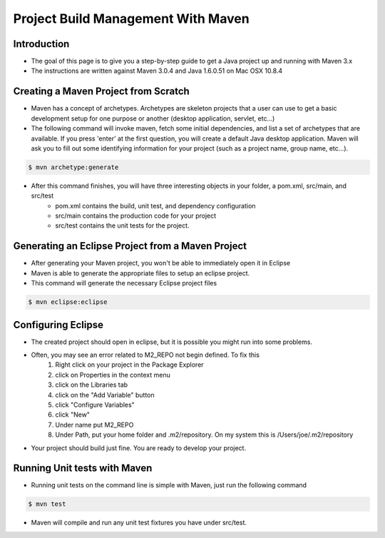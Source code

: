 Project Build Management With Maven
===================================

Introduction
------------

- The goal of this page is to give you a step-by-step guide to get a Java project up and running with Maven 3.x
- The instructions are written against Maven 3.0.4 and Java 1.6.0.51 on Mac OSX 10.8.4


Creating a Maven Project from Scratch
-------------------------------------

- Maven has a concept of archetypes. Archetypes are skeleton projects that a user can use to get a basic development setup for one purpose or another (desktop application, servlet, etc…)

- The following command will invoke maven, fetch some initial dependencies, and list a set of archetypes that are available. If you press 'enter' at the first question, you will create a default Java desktop application. Maven will ask you to fill out some identifying information for your project (such as a project name, group name, etc…).

.. code-block:: c

	$ mvn archetype:generate


- After this command finishes, you will have three interesting objects in your folder, a pom.xml, src/main, and src/test
	- pom.xml contains the build, unit test, and dependency configuration
	- src/main contains the production code for your project
	- src/test contains the unit tests for the project.


Generating an Eclipse Project from a Maven Project
--------------------------------------------------

- After generating your Maven project, you won't be able to immediately open it in Eclipse

- Maven is able to generate the appropriate files to setup an eclipse project.

- This command will generate the necessary Eclipse project files

.. code-block:: c

	$ mvn eclipse:eclipse



Configuring Eclipse
-------------------

- The created project should open in eclipse, but it is possible you might run into some problems.

- Often, you may see an error related to M2_REPO not begin defined. To fix this
	#. Right click on your project in the Package Explorer
	#. click on Properties in the context menu
	#. click on the Libraries tab
	#. click on the "Add Variable" button
	#. click "Configure Variables"
	#. click "New"
	#. Under name put M2_REPO
	#. Under Path, put your home folder and .m2/repository. On my system this is /Users/joe/.m2/repository

- Your project should build just fine. You are ready to develop your project.


Running Unit tests with Maven
-----------------------------

- Running unit tests on the command line is simple with Maven, just run the following command

.. code-block:: c

	$ mvn test


- Maven will compile and run any unit test fixtures you have under src/test.






